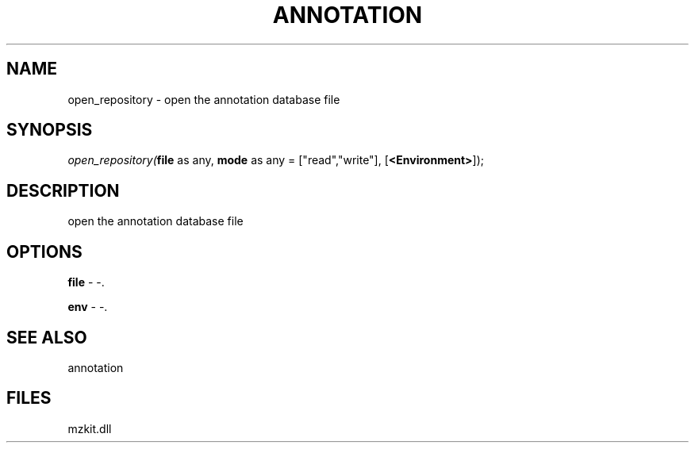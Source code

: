 .\" man page create by R# package system.
.TH ANNOTATION 1 2000-Jan "open_repository" "open_repository"
.SH NAME
open_repository \- open the annotation database file
.SH SYNOPSIS
\fIopen_repository(\fBfile\fR as any, 
\fBmode\fR as any = ["read","write"], 
[\fB<Environment>\fR]);\fR
.SH DESCRIPTION
.PP
open the annotation database file
.PP
.SH OPTIONS
.PP
\fBfile\fB \fR\- -. 
.PP
.PP
\fBenv\fB \fR\- -. 
.PP
.SH SEE ALSO
annotation
.SH FILES
.PP
mzkit.dll
.PP
